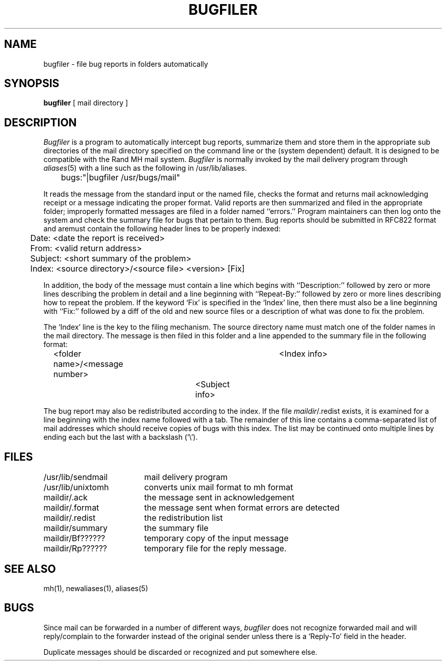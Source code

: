 .\" Copyright (c) 1983 Regents of the University of California.
.\" All rights reserved.  The Berkeley software License Agreement
.\" specifies the terms and conditions for redistribution.
.\"
.\"	@(#)bugfiler.8	6.2 (Berkeley) 05/20/86
.\"
.TH BUGFILER 8 ""
.UC 5
.SH NAME
bugfiler \- file bug reports in folders automatically
.SH SYNOPSIS
.B bugfiler
[ mail directory ]
.SH DESCRIPTION
.I Bugfiler
is a program to automatically intercept bug reports, summarize them and
store them in the appropriate sub directories of the mail directory
specified on the command line or the (system dependent) default.
It is designed to be compatible with the Rand MH mail system.
.I Bugfiler
is normally invoked by the mail delivery program through
.IR aliases (5)
with a line such as the following in /usr/lib/aliases.
.PP
.DT
	bugs:"|bugfiler /usr/bugs/mail"
.PP
It reads the message from the standard input or the named file, checks
the format and returns mail acknowledging receipt or a message 
indicating the proper format.  Valid reports are then summarized and
filed in the appropriate folder; improperly formatted messages
are filed in a folder named ``errors.''
Program maintainers can then log onto the system and
check the summary file for bugs that pertain to them.
Bug reports should be submitted in RFC822 format and
aremust contain the following header lines to be properly indexed:
.PP
.DT
	Date: <date the report is received>
.br
	From: <valid return address>
.br
	Subject: <short summary of the problem>
.br
	Index: <source directory>/<source file> <version> [Fix]
.PP
In addition, the body of the message must contain a line which
begins with ``Description:'' followed by zero or more lines describing the
problem in detail and a line beginning with ``Repeat-By:'' followed by zero or
more lines describing how to repeat the problem.
If the keyword `Fix' is specified in the `Index' line, then there must
also be a line beginning with ``Fix:'' followed by a diff of the old and new
source files or a description of what was done to fix the problem.
.PP
The `Index' line is the key to the filing mechanism. The source directory
name must match one of the folder names in the mail directory.
The message is then filed in this folder
and a line appended to the summary file in the following format:
.PP
.DT
	<folder name>/<message number>	<Index info>
.br
						<Subject info>
.PP
The bug report may also be redistributed according to the index.
If the file
.IR maildir /.redist
exists, it is examined for a line beginning with the index name
followed with a tab.
The remainder of this line contains a comma-separated list of mail addresses
which should receive copies of bugs with this index.
The list may be continued onto multiple lines by ending each but the last
with a backslash (`\e').
.SH FILES
.ta 2.5i
/usr/lib/sendmail	mail delivery program
.br
/usr/lib/unixtomh	converts unix mail format to mh format
.br
maildir/.ack	the message sent in acknowledgement
.br
maildir/.format	the message sent when format errors are detected
.br
maildir/.redist	the redistribution list
.br
maildir/summary	the summary file
.br
maildir/Bf??????	temporary copy of the input message
.br
maildir/Rp??????	temporary file for the reply message.
.SH "SEE ALSO"
mh(1),
newaliases(1),
aliases(5)
.SH BUGS
.PP
Since mail can be forwarded in a number of different ways,
.I bugfiler
does not recognize forwarded mail and will reply/complain to the
forwarder instead of the original sender unless there is a `Reply-To'
field in the header.
.PP
Duplicate messages should be discarded or recognized and put somewhere
else.

